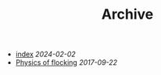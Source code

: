 #+TITLE: Archive

- [[file:index.org][index]] /2024-02-02/
- [[file:2017-09-22-physics-of-flocking.org][Physics of flocking]] /2017-09-22/